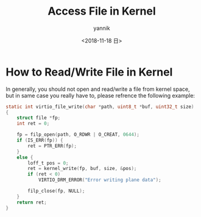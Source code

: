 #+TITLE:     Access File in Kernel
#+AUTHOR:    yannik
#+EMAIL:     yannik520@gmail.com
#+DATE:      <2018-11-18 日>
#+OPTIONS: html-link-use-abs-url:nil html-postamble:auto
#+OPTIONS: html-preamble:t html-scripts:t html-style:t
#+OPTIONS: html5-fancy:nil tex:t
#+CREATOR: <a href="http://www.gnu.org/software/emacs/">Emacs</a> 25.2.2 (<a href="http://orgmode.org">Org</a> mode 8.2.10)
#+HTML_CONTAINER: div
#+HTML_DOCTYPE: xhtml-strict
#+HTML_HEAD: <link rel="stylesheet" type="text/css" href="style.css" />
#+HTML_HEAD_EXTRA:
#+HTML_LINK_HOME:
#+HTML_LINK_UP:
#+HTML_MATHJAX:
#+INFOJS_OPT:
#+LATEX_HEADER:

* How to Read/Write File in Kernel
In generally, you should not open and read/write a file from kernel space, but in same case you really have to, please refrence the following example:
#+BEGIN_SRC c
static int virtio_file_write(char *path, uint8_t *buf, uint32_t size)
{
	struct file *fp;
	int ret = 0;

	fp = filp_open(path, O_RDWR | O_CREAT, 0644);
	if (IS_ERR(fp)) {
		ret = PTR_ERR(fp);
	}
	else {
		loff_t pos = 0;
		ret = kernel_write(fp, buf, size, &pos);
		if (ret < 0)
			VIRTIO_DRM_ERROR("Error writing plane data");

		filp_close(fp, NULL);
	}
	return ret;
}
#+END_SRC

